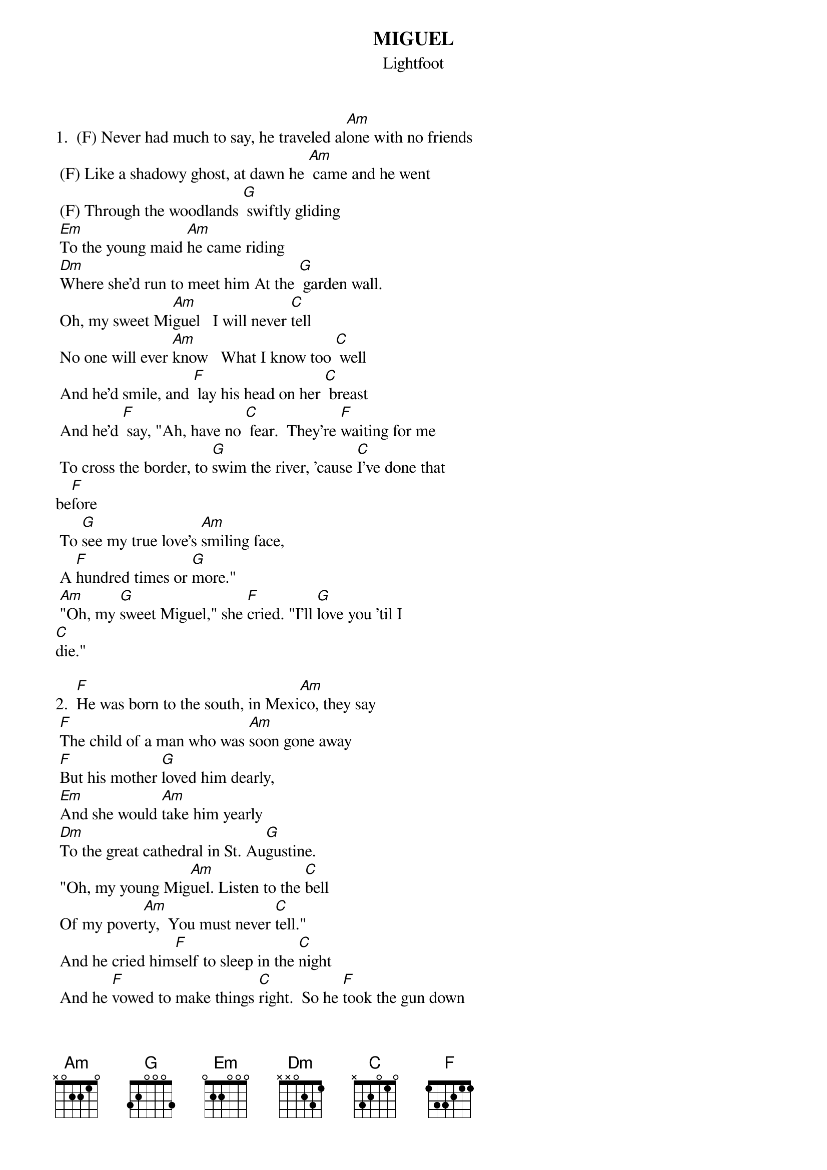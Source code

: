 # From:    DeniseS124@aol.com
{t:MIGUEL}
{st:Lightfoot}

1.  (F) Never had much to say, he traveled al[Am]one with no friends
 (F) Like a shadowy ghost, at dawn he [Am] came and he went
 (F) Through the woodlands [G] swiftly gliding
 [Em]To the young maid [Am]he came riding 
 [Dm]Where she'd run to meet him At the [G] garden wall.   
 Oh, my sweet Mi[Am]guel   I will never [C]tell
 No one will ever [Am]know   What I know too [C] well
 And he'd smile, and [F] lay his head on her [C] breast
 And he'd [F] say, "Ah, have no [C] fear.  They're [F]waiting for me
 To cross the border, to [G]swim the river, 'cause [C]I've done that
be[F]fore
 To [G]see my true love's [Am]smiling face, 
 A [F]hundred times or [G]more."
 [Am]"Oh, my [G]sweet Miguel," she [F]cried. "I'll [G]love you 'til I
[C]die."

2.  [F]He was born to the south, in Mexi[Am]co, they say
 [F]The child of a man who was [Am]soon gone away
 [F]But his mother [G]loved him dearly, 
 [Em]And she would [Am]take him yearly
 [Dm]To the great cathedral in St. Au[G]gustine.  
 "Oh, my young Mig[Am]uel. Listen to the [C]bell 
 Of my pover[Am]ty,  You must never [C]tell."
 And he cried him[F]self to sleep in the [C]night
 And he [F]vowed to make things [C]right.  So he [F]took the gun down
 From the wall and he [G]paid a call H
 He [C]knew she'd under[F]stand
 A [G]lawman came to [Am]capture him, the [F]gun jumped in his [G]hand
 [Am]"Oh, Mig[G]uel," a mother [F]cried. 
 "You must [G]run, son or you'll [C]die."

3.  [F]So the story is told of his true [Am]love, 'cross the line
 [F]As strong as the oak, and as [Am]sweet as the vine 
 [F]And the child [G]that she bore him 
 [Em]Came on that [Am]fateful morning
 [Dm]When they send him to his [G]final rest. 
 "Oh, my sweet Mig[Am]uel.  I will never [C]tell.  
 No one will ever [Am]know  what I know too [C]well."
 And she'd smile, and [F]lay the child on her [C]breast
 And she'd [F]say, "Ah, have no [C]fear.  I'm [F]waiting for you
 To cross the border, to [G]swim the river 
 'Cause [C]you've done that [F]before
 To [G]see your true love's [Am]smiling face, a [F]hundred times or [G]more.
 [Am]"Oh, my [G]sweet Miguel," she [F]cried. "I'll [G]love you 'til I
[C]die."
